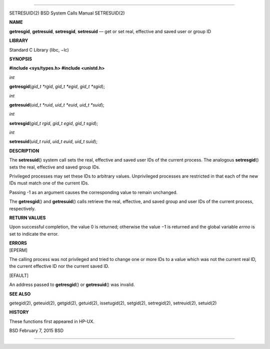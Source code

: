 --------------

SETRESUID(2) BSD System Calls Manual SETRESUID(2)

**NAME**

**getresgid**, **getresuid**, **setresgid**, **setresuid** — get or set
real, effective and saved user or group ID

**LIBRARY**

Standard C Library (libc, −lc)

**SYNOPSIS**

**#include <sys/types.h>
#include <unistd.h>**

*int*

**getresgid**\ (*gid_t *rgid*, *gid_t *egid*, *gid_t *sgid*);

*int*

**getresuid**\ (*uid_t *ruid*, *uid_t *euid*, *uid_t *suid*);

*int*

**setresgid**\ (*gid_t rgid*, *gid_t egid*, *gid_t sgid*);

*int*

**setresuid**\ (*uid_t ruid*, *uid_t euid*, *uid_t suid*);

**DESCRIPTION**

The **setresuid**\ () system call sets the real, effective and saved
user IDs of the current process. The analogous **setresgid**\ () sets
the real, effective and saved group IDs.

Privileged processes may set these IDs to arbitrary values. Unprivileged
processes are restricted in that each of the new IDs must match one of
the current IDs.

Passing -1 as an argument causes the corresponding value to remain
unchanged.

The **getresgid**\ () and **getresuid**\ () calls retrieve the real,
effective, and saved group and user IDs of the current process,
respectively.

**RETURN VALUES**

Upon successful completion, the value 0 is returned; otherwise the
value −1 is returned and the global variable *errno* is set to indicate
the error.

| **ERRORS**
| [EPERM]

The calling process was not privileged and tried to change one or more
IDs to a value which was not the current real ID, the current effective
ID nor the current saved ID.

[EFAULT]

An address passed to **getresgid**\ () or **getresuid**\ () was invalid.

**SEE ALSO**

getegid(2), geteuid(2), getgid(2), getuid(2), issetugid(2), setgid(2),
setregid(2), setreuid(2), setuid(2)

**HISTORY**

These functions first appeared in HP-UX.

BSD February 7, 2015 BSD

--------------
